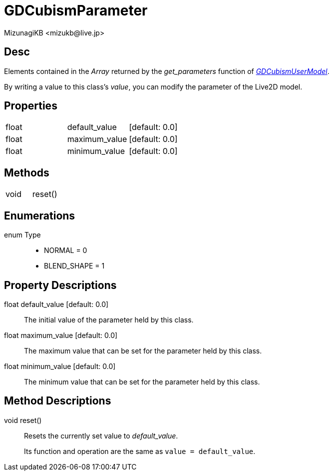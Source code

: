 = GDCubismParameter
:encoding: utf-8
:lang: en
:author: MizunagiKB <mizukb@live.jp>
:copyright: 2023 MizunagiKB
:doctype: book
:source-highlighter: highlight.js
:icons: font
:experimental:
:stylesdir: ../../res/theme/css
:stylesheet: mizunagi-works.css
ifdef::env-github,env-vscode[]
:adocsuffix: .adoc
endif::env-github,env-vscode[]
ifndef::env-github,env-vscode[]
:adocsuffix: .html
endif::env-github,env-vscode[]


== Desc

Elements contained in the _Array_ returned by the _get_parameters_ function of link:./gd_cubism_user_model[_GDCubismUserModel_].

By writing a value to this class's _value_, you can modify the parameter of the Live2D model.



== Properties

[cols="3",frame=none,grid=none]
|===
>|float <|default_value |[default: 0.0]
>|float <|maximum_value |[default: 0.0]
>|float <|minimum_value |[default: 0.0]
|===


== Methods
[cols="2",frame=none,grid=none]
|===
>|void <|reset()
|===


== Enumerations
enum Type::
* NORMAL = 0
* BLEND_SHAPE = 1


== Property Descriptions

[[id-property-default_value]]
float default_value [default: 0.0]::
The initial value of the parameter held by this class.

[[id-property-maximum_value]]
float maximum_value [default: 0.0]::
The maximum value that can be set for the parameter held by this class.

[[id-property-minimum_value]]
float minimum_value [default: 0.0]::
The minimum value that can be set for the parameter held by this class.

== Method Descriptions

[[id-method-reset]]
void reset()::
Resets the currently set value to _default_value_.
+
Its function and operation are the same as ```value = default_value```.


